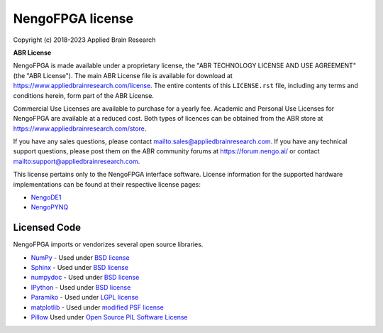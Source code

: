 .. Automatically generated by nengo-bones, do not edit this file directly

*****************
NengoFPGA license
*****************

Copyright (c) 2018-2023 Applied Brain Research

**ABR License**

NengoFPGA is made available under a proprietary license, the
"ABR TECHNOLOGY LICENSE AND USE AGREEMENT" (the "ABR License").
The main ABR License file is available for download at
`<https://www.appliedbrainresearch.com/license>`_.
The entire contents of this ``LICENSE.rst`` file, including any
terms and conditions herein, form part of the ABR License.

Commercial Use Licenses are available to purchase for a yearly fee.
Academic and Personal Use Licenses for NengoFPGA are available at
a reduced cost.
Both types of licences can be obtained from the
ABR store at `<https://www.appliedbrainresearch.com/store>`_.

If you have any sales questions,
please contact `<sales@appliedbrainresearch.com>`_.
If you have any technical support questions, please post them on the ABR
community forums at `<https://forum.nengo.ai/>`_ or contact
`<support@appliedbrainresearch.com>`_.


This license pertains only to the NengoFPGA interface software. License information
for the supported hardware implementations can be found at their respective license
pages:

* `NengoDE1 <https://www.nengo.ai/nengo-de1/license.html>`_
* `NengoPYNQ <https://www.nengo.ai/nengo-pynq/license.html>`_

Licensed Code
=============

NengoFPGA imports or vendorizes several open source libraries.

* `NumPy <https://numpy.org/>`_ - Used under
  `BSD license <https://numpy.org/doc/stable/license.html>`__
* `Sphinx <https://www.sphinx-doc.org/>`_ - Used under
  `BSD license <https://github.com/sphinx-doc/sphinx/blob/master/LICENSE.rst>`__
* `numpydoc <https://github.com/numpy/numpydoc>`_ - Used under
  `BSD license <https://github.com/numpy/numpydoc/blob/master/LICENSE.txt>`__
* `IPython <http://ipython.org/>`_ - Used under
  `BSD license <https://github.com/ipython/ipython/blob/master/COPYING.rst>`__
* `Paramiko <https://www.paramiko.org/>`_ - Used under
  `LGPL license <https://github.com/paramiko/paramiko/blob/master/LICENSE>`__
* `matplotlib <https://matplotlib.org/>`_ - Used under
  `modified PSF license <https://matplotlib.org/users/license.html>`__
* `Pillow <https://github.com/python-pillow/Pillow>`__ Used under
  `Open Source PIL Software License <https://github.com/python-pillow/Pillow/blob/master/LICENSE>`__
